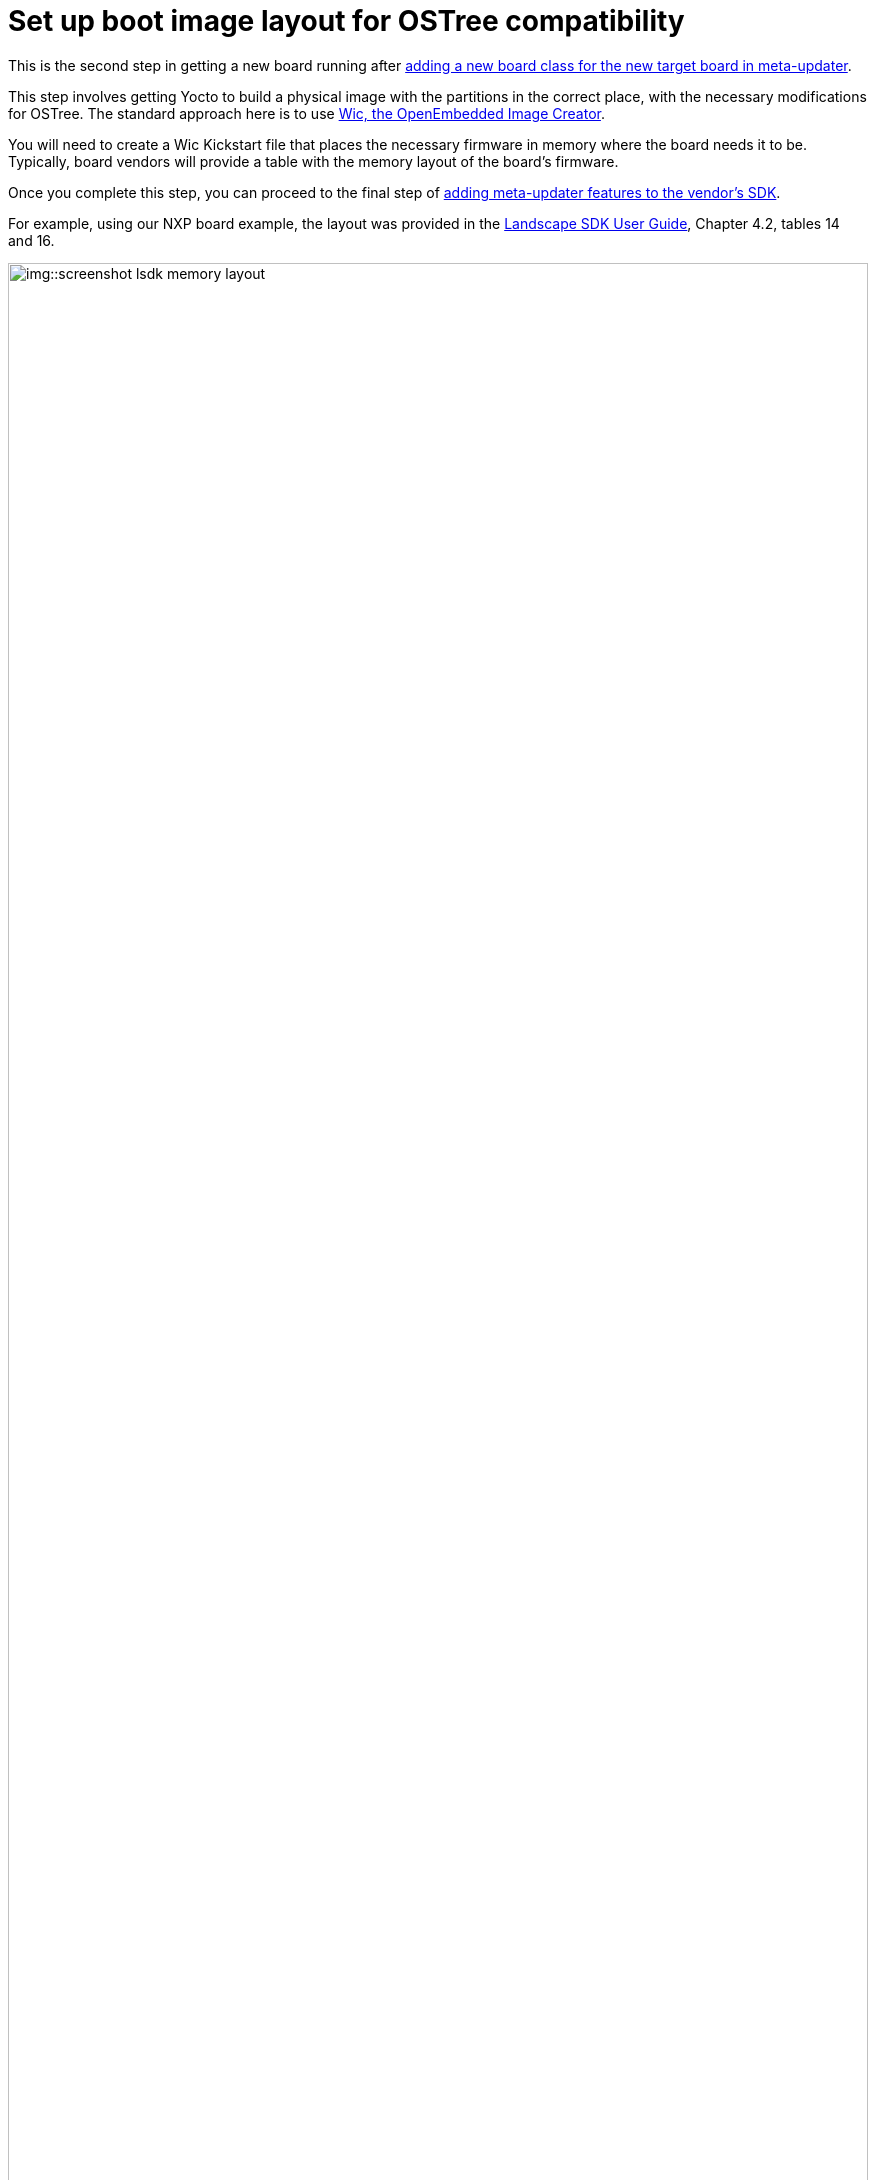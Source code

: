 = Set up boot image layout for OSTree compatibility
ifdef::env-github[]

[NOTE]
====
We recommend that you link:https://docs.ota.here.com/ota-client/latest/{docname}.html[view this article in our documentation portal]. Not all of our articles render correctly in GitHub.
====
endif::[]

This is the second step in getting a new board running after xref:add-board-class.adoc[adding a new board class for the new target board in meta-updater].

This step involves getting Yocto to build a physical image with the partitions in the correct place, with the necessary modifications for OSTree. The standard approach here is to use https://www.yoctoproject.org/docs/2.7/dev-manual/dev-manual.html#creating-partitioned-images-using-wic[Wic, the OpenEmbedded Image Creator].

You will need to create a Wic Kickstart file that places the necessary firmware in memory where the board needs it to be. Typically, board vendors will provide a table with the memory layout of the board’s firmware.

Once you complete this step, you can proceed to the final step of xref:add-meta-updater-to-vendors-sdk.adoc[adding meta-updater features to the vendor's SDK].


For example, using our NXP board example, the layout was provided in the https://www.nxp.com/docs/en/user-guide/LSDKUG_Rev19.06.pdf[Landscape SDK User Guide], Chapter 4.2, tables 14 and 16.

.Table of NXP memory layout
image::img::screenshot_lsdk_memory_layout.png[width=100%]

.Table of NXP default layout
image::img::screenshot_lsdk_default_layout.png[width=100%]


The information from these tables can be translated into the following WKS file:
[source,bash]
----
part BL2 --source rawcopy2 --sourceparams="file=atf/bl2_sd.pbl" --ondisk mmcblk --no-table --align 4
part BL3 --source rawcopy2 --sourceparams="file=atf/fip_uboot.bin" --ondisk mmcblk --no-table --align 1024
part fman-ucode --source rawcopy2 --sourceparams="file=fsl_fman_ucode_ls1043_r1.1_108_4_9.bin" --ondisk mmcblk --no-table --align 9216
part qe-ucode --source rawcopy2 --sourceparams="file=boot/fsl_qe_ucode_1021_10_A.bin" --ondisk mmcblk --no-table --align 9472
part uboot-scr --source bootimg-partition --ondisk mmcblk --fstype=msdos --fixed-size=100M --align 65540 <1>
part / --source otaimage --ondisk mmcblk --fstype=ext4 --label root --align 167940 <2>

bootloader --ptable msdos
----

<1> In the table from the SDK documentation, this is the partition reserved for bootloader files. In the default configuration, this partition would contain the FIT image with the kernel image, initramfs, and device tree blob—that’s why there is 100 MB allocated to it. Since we are managing the FIT image with OSTree, though, we actually only use this partition for the inital UBoot script. It would be theoretically possible to shrink this partition greatly (as the initial script is only a few dozen bytes); we elected to leave it in its manufacturer-specified configuration for ease of use and stability.
<2> This is the only departure from the layout in the table. OSTree needs to manage `/boot`, so we pass the `otaimage` that Yocto creates to the Wic file here.
